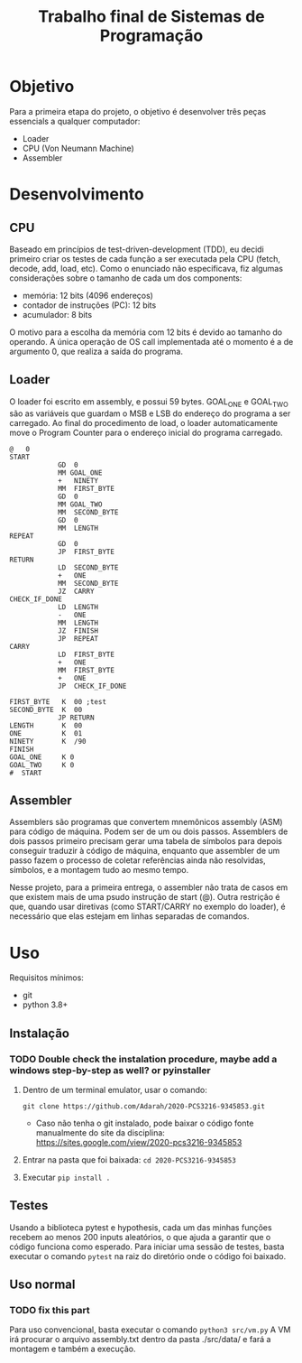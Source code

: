 #+TITLE: Trabalho final de Sistemas de Programação

* Objetivo
Para a primeira etapa do projeto, o objetivo é desenvolver três peças essencials a qualquer computador:
- Loader
- CPU (Von Neumann Machine)
- Assembler
* Desenvolvimento
** CPU
Baseado em princípios de test-driven-development (TDD), eu decidi primeiro criar
os testes de cada função a ser executada pela CPU (fetch, decode, add, load,
etc). Como o enunciado não especificava, fiz algumas considerações sobre o tamanho de cada um dos components:
- memória: 12 bits (4096 endereços)
- contador de instruções (PC): 12 bits
- acumulador: 8 bits
O motivo para a escolha da memória com 12 bits é devido ao tamanho do operando. A única operação de OS call implementada até o momento é a de argumento 0, que realiza a saída do programa.
** Loader
O loader foi escrito em assembly, e possui 59 bytes. GOAL_ONE e GOAL_TWO são as variáveis que guardam o MSB e LSB do endereço do programa a ser carregado. Ao final do procedimento de load, o loader automaticamente move o Program Counter para o endereço inicial do programa carregado.
#+BEGIN_SRC
@   0
START
            GD  0
            MM GOAL_ONE
            +   NINETY
            MM  FIRST_BYTE
            GD  0
            MM GOAL_TWO
            MM  SECOND_BYTE
            GD  0
            MM  LENGTH
REPEAT
            GD  0
            JP  FIRST_BYTE
RETURN
            LD  SECOND_BYTE
            +   ONE
            MM  SECOND_BYTE
            JZ  CARRY
CHECK_IF_DONE
            LD  LENGTH
            -   ONE
            MM  LENGTH
            JZ  FINISH
            JP  REPEAT
CARRY
            LD  FIRST_BYTE
            +   ONE
            MM  FIRST_BYTE
            +   ONE
            JP  CHECK_IF_DONE

FIRST_BYTE   K  00 ;test
SECOND_BYTE  K  00
            JP RETURN
LENGTH       K  00
ONE          K  01
NINETY       K  /90
FINISH
GOAL_ONE     K 0
GOAL_TWO     K 0
#  START
 #+END_SRC
** Assembler
Assemblers são programas que convertem mnemônicos assembly (ASM) para código de
máquina. Podem ser de um ou dois passos. Assemblers de dois passos primeiro
precisam gerar uma tabela de símbolos para depois conseguir traduzir à código de
máquina, enquanto que assembler de um passo fazem o processo de coletar
referências ainda não resolvidas, símbolos, e a montagem tudo ao mesmo tempo.

Nesse projeto, para a primeira entrega, o assembler não trata de casos em que existem mais de uma psudo instrução de start (@). Outra restrição é que, quando usar diretivas (como START/CARRY no exemplo do loader), é necessário que elas estejam em linhas separadas de comandos.

* Uso
Requisitos mínimos:
- git
- python 3.8+
** Instalação
*** TODO Double check the instalation procedure, maybe add a windows step-by-step as well? or pyinstaller

1. Dentro de um terminal emulator, usar o comando:
  
    =git clone https://github.com/Adarah/2020-PCS3216-9345853.git=
    - Caso não tenha o git instalado, pode baixar o código fonte manualmente do site da disciplina:
     https://sites.google.com/view/2020-pcs3216-9345853
2. Entrar na pasta que foi baixada: =cd 2020-PCS3216-9345853=
3. Executar =pip install .=
** Testes
Usando a biblioteca pytest e hypothesis, cada um das minhas funções recebem ao
menos 200 inputs aleatórios, o que ajuda a garantir que o código funciona como
esperado. Para iniciar uma sessão de testes, basta executar o comando =pytest=
na raiz do diretório onde o código foi baixado.
** Uso normal
*** TODO fix this part
Para uso convencional, basta executar o comando
=python3 src/vm.py=
A VM irá procurar o arquivo assembly.txt dentro da pasta ./src/data/ e fará a montagem e também a execução.
